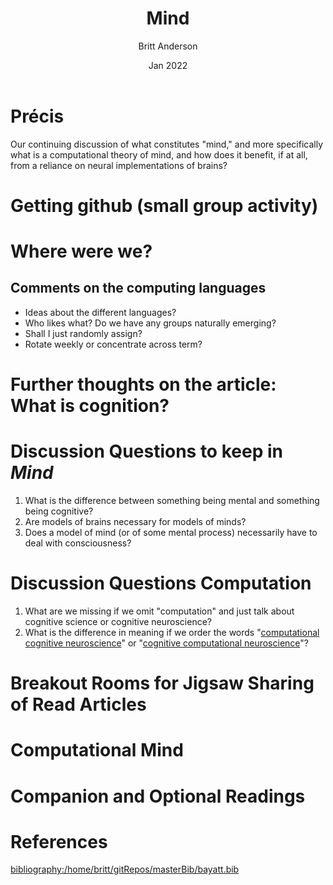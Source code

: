 #+Title: Mind
#+Author: Britt Anderson
#+Date: Jan 2022
#+options: ^:nil
#+bibliography:/home/britt/gitRepos/masterBib/bayatt.bib
#+csl-style: ../admin/cambridge-university-press-numeric.csl

* Précis
  Our continuing discussion of what constitutes "mind," and more specifically what is a computational theory of mind, and how does it benefit, if at all, from a reliance on neural implementations of brains?

* Getting github (small group activity)

  
* Where were we?

** Comments on the computing languages
   - Ideas about the different languages?
   - Who likes what? Do we have any groups naturally emerging?
   - Shall I just randomly assign?
   - Rotate weekly or concentrate across term?

* Further thoughts on the article: What is cognition?

* Discussion Questions to keep in /Mind/
1. What is the difference between something being mental and something being cognitive?
2. Are models of brains necessary for models of minds?
3. Does a model of mind (or of some mental process) necessarily have to deal with consciousness?

* Discussion Questions Computation
1. What are we missing if we omit "computation" and just talk about cognitive science or cognitive neuroscience?
2. What is the difference in meaning if we order the words "[[https://www.sciencedirect.com/science/article/abs/pii/S0022249611000368][computational cognitive neuroscience]]" or "[[https://2021.ccneuro.org/about.php][cognitive computational neuroscience]]"?

* Breakout Rooms for Jigsaw Sharing of Read Articles

* Computational Mind
  #+include: "../imports/computational-mind-book.org"

* Companion and Optional Readings

* References
[[bibliography:/home/britt/gitRepos/masterBib/bayatt.bib]]
